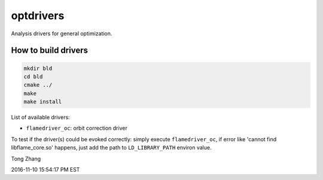 ==========
optdrivers
==========

Analysis drivers for general optimization.

How to build drivers
--------------------
.. code:: shell

  mkdir bld
  cd bld
  cmake ../
  make
  make install

List of available drivers:

* ``flamedriver_oc``: orbit correction driver

To test if the driver(s) could be evoked correctly:
simply execute ``flamedriver_oc``, if error like 'cannot find 
libflame_core.so' happens, just add the path to ``LD_LIBRARY_PATH``
environ value.

Tong Zhang

2016-11-10 15:54:17 PM EST

